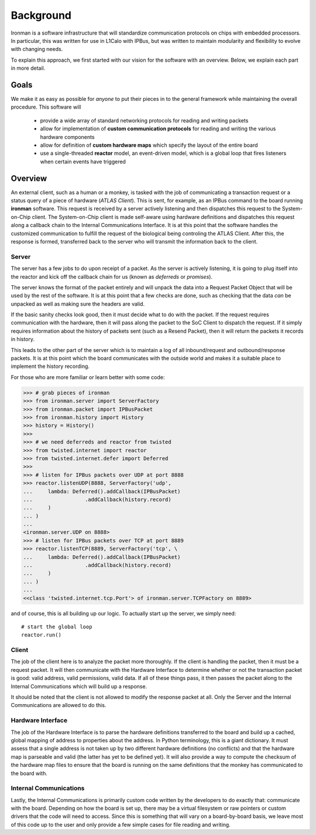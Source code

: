 Background
==========

Ironman is a software infrastructure that will standardize communication protocols on chips with embedded processors. In particular, this was written for use in L1Calo with IPBus, but was written to maintain modularity and flexibility to evolve with changing needs.

To explain this approach, we first started with our vision for the software with an overview. Below, we explain each part in more detail.

Goals
-----

We make it as easy as possible for *anyone* to put their pieces in to the general framework while maintaining the overall procedure. This software will

    - provide a wide array of standard networking protocols for reading and writing packets
    - allow for implementation of **custom communication protocols** for reading and writing the various hardware components
    - allow for definition of **custom hardware maps** which specify the layout of the entire board
    - use a single-threaded **reactor** model, an event-driven model, which is a global loop that fires listeners when certain events have triggered


Overview
--------

.. image:: images/ironman.diagram.overview.png

An external client, such as a human or a monkey, is tasked with the job of communicating a transaction request or a status query of a piece of hardware (*ATLAS Client*). This is sent, for example, as an IPBus command to the board running **ironman** software. This request is received by a server actively listening and then dispatches this request to the System-on-Chip client. The System-on-Chip client is made self-aware using hardware definitions and dispatches this request along a callback chain to the Internal Communications Interface. It is at this point that the software handles the customized communication to fulfill the request of the biological being controling the ATLAS Client. After this, the response is formed, transferred back to the server who will transmit the information back to the client.

Server
~~~~~~

.. image:: images/ironman.diagram.server.png

The server has a few jobs to do upon receipt of a packet. As the server is actively listening, it is going to plug itself into the reactor and kick off the callback chain for us (known as *deferreds* or *promises*).

The server knows the format of the packet entirely and will unpack the data into a Request Packet Object that will be used by the rest of the software. It is at this point that a few checks are done, such as checking that the data *can* be unpacked as well as making sure the headers are valid.

If the basic sanity checks look good, then it must decide what to do with the packet. If the request requires communication with the hardware, then it will pass along the packet to the SoC Client to dispatch the request. If it simply requires information about the history of packets sent (such as a Resend Packet), then it will return the packets it records in history.

This leads to the other part of the server which is to maintain a log of all inbound/request and outbound/response packets. It is at this point which the board communicates with the outside world and makes it a suitable place to implement the history recording.

For those who are more familiar or learn better with some code:

>>> # grab pieces of ironman
>>> from ironman.server import ServerFactory
>>> from ironman.packet import IPBusPacket
>>> from ironman.history import History
>>> history = History()
>>>
>>> # we need deferreds and reactor from twisted
>>> from twisted.internet import reactor
>>> from twisted.internet.defer import Deferred
>>>
>>> # listen for IPBus packets over UDP at port 8888
>>> reactor.listenUDP(8888, ServerFactory('udp',
...     lambda: Deferred().addCallback(IPBusPacket)
...                 .addCallback(history.record)
...     )
... )
...
<ironman.server.UDP on 8888>
>>> # listen for IPBus packets over TCP at port 8889
>>> reactor.listenTCP(8889, ServerFactory('tcp', \
...     lambda: Deferred().addCallback(IPBusPacket)
...                 .addCallback(history.record)
...     )
... )
...
<<class 'twisted.internet.tcp.Port'> of ironman.server.TCPFactory on 8889>

and of course, this is all building up our logic. To actually start up the server, we simply need::

    # start the global loop
    reactor.run()


Client
~~~~~~

.. image:: images/ironman.diagram.client.png

The job of the client here is to analyze the packet more thoroughly. If the client is handling the packet, then it must be a request packet. It will then communicate with the Hardware Interface to determine whether or not the transaction packet is good: valid address, valid permissions, valid data. If all of these things pass, it then passes the packet along to the Internal Communications which will build up a response.

It should be noted that the client is not allowed to modify the response packet at all. Only the Server and the Internal Communications are allowed to do this.


Hardware Interface
~~~~~~~~~~~~~~~~~~

.. image:: images/ironman.diagram.hardware_interface.png

The job of the Hardware Interface is to parse the hardware definitions transferred to the board and build up a cached, global mapping of address to properties about the address. In Python terminology, this is a giant dictionary. It must assess that a single address is not taken up by two different hardware definitions (no conflicts) and that the hardware map is parseable and valid (the latter has yet to be defined yet). It will also provide a way to compute the checksum of the hardware map files to ensure that the board is running on the same definitions that the monkey has communicated to the board with.

Internal Communications
~~~~~~~~~~~~~~~~~~~~~~~

.. image:: images/ironman.diagram.communications.png

Lastly, the Internal Communications is primarily custom code written by the developers to do exactly that: communicate with the board. Depending on how the board is set up, there may be a virtual filesystem or raw pointers or custom drivers that the code will need to access. Since this is something that will vary on a board-by-board basis, we leave most of this code up to the user and only provide a few simple cases for file reading and writing.



